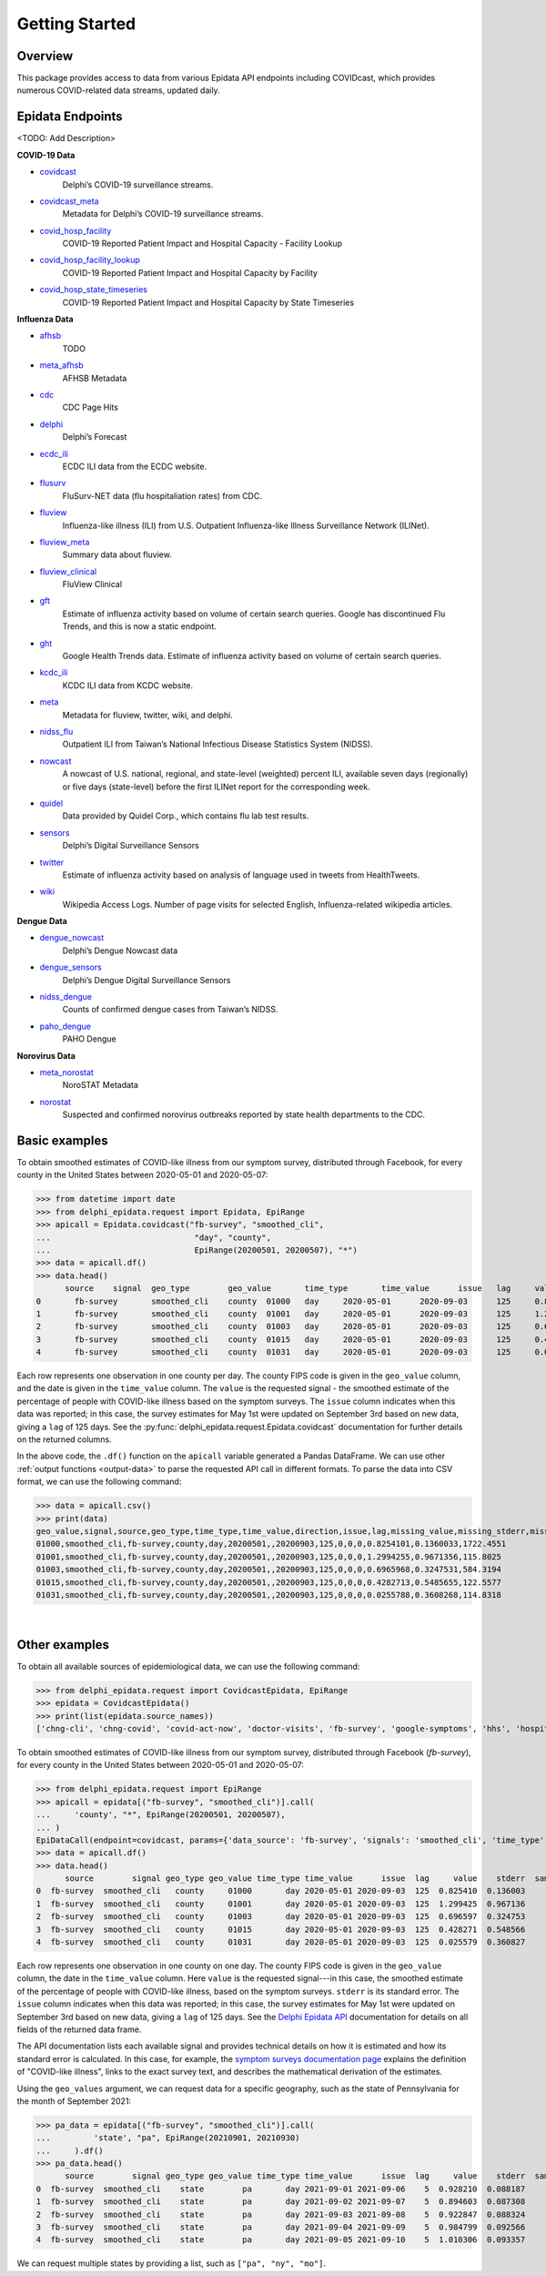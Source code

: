 Getting Started
===============

Overview
--------------

This package provides access to data from various Epidata API endpoints including COVIDcast, 
which provides numerous COVID-related data streams, updated daily. 

.. _epidata-endpoints:

Epidata Endpoints
--------------
<TODO: Add Description>

**COVID-19 Data**

- `covidcast <https://cmu-delphi.github.io/delphi-epidata/api/covidcast.html>`_
      Delphi’s COVID-19 surveillance streams.
- `covidcast_meta <https://cmu-delphi.github.io/delphi-epidata/api/covidcast_meta.html>`_
      Metadata for Delphi’s COVID-19 surveillance streams.
- `covid_hosp_facility <https://cmu-delphi.github.io/delphi-epidata/api/covid_hosp_facility.html>`_
      COVID-19 Reported Patient Impact and Hospital Capacity - Facility Lookup
- `covid_hosp_facility_lookup <https://cmu-delphi.github.io/delphi-epidata/api/covid_hosp_facility.html>`_
      COVID-19 Reported Patient Impact and Hospital Capacity by Facility
- `covid_hosp_state_timeseries <https://cmu-delphi.github.io/delphi-epidata/api/covid_hosp.html>`_
      COVID-19 Reported Patient Impact and Hospital Capacity by State Timeseries



**Influenza Data**

- `afhsb <https://cmu-delphi.github.io/delphi-epidata/api/afhsb.html>`_
      TODO
- `meta_afhsb <https://cmu-delphi.github.io/delphi-epidata/api/meta_afhsb.html>`_
      AFHSB Metadata
- `cdc <https://cmu-delphi.github.io/delphi-epidata/api/cdc.html>`_
      CDC Page Hits   
- `delphi <https://cmu-delphi.github.io/delphi-epidata/api/delphi.html>`_
      Delphi’s Forecast 
- `ecdc_ili <https://cmu-delphi.github.io/delphi-epidata/api/ecdc_ili.html>`_
      ECDC ILI data from the ECDC website.
- `flusurv <https://cmu-delphi.github.io/delphi-epidata/api/flusurv.html>`_
      FluSurv-NET data (flu hospitaliation rates) from CDC.
- `fluview <https://cmu-delphi.github.io/delphi-epidata/api/fluview.html>`_
      Influenza-like illness (ILI) from U.S. Outpatient Influenza-like Illness Surveillance Network (ILINet).
- `fluview_meta <https://cmu-delphi.github.io/delphi-epidata/api/fluview_meta.html>`_
      Summary data about fluview.
- `fluview_clinical <https://cmu-delphi.github.io/delphi-epidata/api/fluview_clinical.html>`_
      FluView Clinical
- `gft <https://cmu-delphi.github.io/delphi-epidata/api/gft.html>`_
      Estimate of influenza activity based on volume of certain search queries. Google has discontinued Flu Trends, and this is now a static endpoint.
- `ght <https://cmu-delphi.github.io/delphi-epidata/api/ght.html>`_
      Google Health Trends data. Estimate of influenza activity based on volume of certain search queries.
- `kcdc_ili <https://cmu-delphi.github.io/delphi-epidata/api/kcdc_ili.html>`_
      KCDC ILI data from KCDC website.
- `meta <https://cmu-delphi.github.io/delphi-epidata/api/meta.html>`_
      Metadata for fluview, twitter, wiki, and delphi.
- `nidss_flu <https://cmu-delphi.github.io/delphi-epidata/api/nidss_flu.html>`_
      Outpatient ILI from Taiwan’s National Infectious Disease Statistics System (NIDSS).
- `nowcast <https://cmu-delphi.github.io/delphi-epidata/api/nowcast.html>`_
      A nowcast of U.S. national, regional, and state-level (weighted) percent ILI, available seven days (regionally) or five days (state-level) before the first ILINet report for the corresponding week.
- `quidel <https://cmu-delphi.github.io/delphi-epidata/api/quidel.html>`_
      Data provided by Quidel Corp., which contains flu lab test results.
- `sensors <https://cmu-delphi.github.io/delphi-epidata/api/sensors.html>`_
      Delphi’s Digital Surveillance Sensors
- `twitter <https://cmu-delphi.github.io/delphi-epidata/api/twitter.html>`_
      Estimate of influenza activity based on analysis of language used in tweets from HealthTweets.
- `wiki <https://cmu-delphi.github.io/delphi-epidata/api/wiki.html>`_
      Wikipedia Access Logs. Number of page visits for selected English, Influenza-related wikipedia articles.


**Dengue Data**

- `dengue_nowcast <https://cmu-delphi.github.io/delphi-epidata/api/dengue_nowcast.html>`_
      Delphi’s Dengue Nowcast data
- `dengue_sensors <https://cmu-delphi.github.io/delphi-epidata/api/dengue_sensors.html>`_
      Delphi’s Dengue Digital Surveillance Sensors
- `nidss_dengue <https://cmu-delphi.github.io/delphi-epidata/api/nidss_dengue.html>`_
      Counts of confirmed dengue cases from Taiwan’s NIDSS.
- `paho_dengue <https://cmu-delphi.github.io/delphi-epidata/api/paho_dengue.html>`_
      PAHO Dengue

**Norovirus Data**

- `meta_norostat <https://cmu-delphi.github.io/delphi-epidata/api/meta_norostat.html>`_
      NoroSTAT Metadata
- `norostat <https://cmu-delphi.github.io/delphi-epidata/api/norostat.html>`_
      Suspected and confirmed norovirus outbreaks reported by state health departments to the CDC.


.. _getting-started:

Basic examples
--------------
To obtain smoothed estimates of COVID-like illness from our symptom survey,
distributed through Facebook, for every county in the United States between
2020-05-01 and 2020-05-07:

>>> from datetime import date
>>> from delphi_epidata.request import Epidata, EpiRange
>>> apicall = Epidata.covidcast("fb-survey", "smoothed_cli", 
...                              "day", "county", 
...                              EpiRange(20200501, 20200507), "*")
>>> data = apicall.df()
>>> data.head()
      source	signal	geo_type	geo_value	time_type	time_value	issue	lag	value	stderr	sample_size	direction	missing_value	missing_stderr	missing_sample_size
0	fb-survey	smoothed_cli	county	01000	day	2020-05-01	2020-09-03	125	0.825410	0.136003	1722	None	0	0	0
1	fb-survey	smoothed_cli	county	01001	day	2020-05-01	2020-09-03	125	1.299425	0.967136	115	None	0	0	0
2	fb-survey	smoothed_cli	county	01003	day	2020-05-01	2020-09-03	125	0.696597	0.324753	584	None	0	0	0
3	fb-survey	smoothed_cli	county	01015	day	2020-05-01	2020-09-03	125	0.428271	0.548566	122	None	0	0	0
4	fb-survey	smoothed_cli	county	01031	day	2020-05-01	2020-09-03	125	0.025579	0.360827	114	None	0	0	0

Each row represents one observation in one county per day. The county FIPS
code is given in the ``geo_value`` column, and the date is given in the ``time_value``
column. The ``value`` is the requested signal - the smoothed
estimate of the percentage of people with COVID-like illness based on the
symptom surveys. The ``issue`` column indicates when this data was reported; in this case, the survey estimates for
May 1st were updated on September 3rd based on new data, giving a ``lag`` of 125 days.
See the :py:func:`delphi_epidata.request.Epidata.covidcast` documentation for further details on the returned
columns.

In the above code, the ``.df()`` function on the ``apicall`` variable generated a Pandas DataFrame. We can use 
other :ref:`output functions <output-data>` to parse the requested API call in different formats. To parse the data
into CSV format, we can use the following command:

>>> data = apicall.csv()
>>> print(data)
geo_value,signal,source,geo_type,time_type,time_value,direction,issue,lag,missing_value,missing_stderr,missing_sample_size,value,stderr,sample_size
01000,smoothed_cli,fb-survey,county,day,20200501,,20200903,125,0,0,0,0.8254101,0.1360033,1722.4551
01001,smoothed_cli,fb-survey,county,day,20200501,,20200903,125,0,0,0,1.2994255,0.9671356,115.8025
01003,smoothed_cli,fb-survey,county,day,20200501,,20200903,125,0,0,0,0.6965968,0.3247531,584.3194
01015,smoothed_cli,fb-survey,county,day,20200501,,20200903,125,0,0,0,0.4282713,0.5485655,122.5577
01031,smoothed_cli,fb-survey,county,day,20200501,,20200903,125,0,0,0,0.0255788,0.3608268,114.8318

|
Other examples
--------------

To obtain all available sources of epidemiological data, we can use the following command:

>>> from delphi_epidata.request import CovidcastEpidata, EpiRange
>>> epidata = CovidcastEpidata()
>>> print(list(epidata.source_names))
['chng-cli', 'chng-covid', 'covid-act-now', 'doctor-visits', 'fb-survey', 'google-symptoms', 'hhs', 'hospital-admissions', 'indicator-combination-cases-deaths', 'jhu-csse', 'quidel-covid-ag', 'safegraph-weekly', 'usa-facts', 'ght', 'google-survey', 'indicator-combination-nmf', 'quidel-flu', 'safegraph-daily', 'nchs-mortality']


To obtain smoothed estimates of COVID-like illness from our symptom survey,
distributed through Facebook (`fb-survey`), for every county in the United States between
2020-05-01 and 2020-05-07:

>>> from delphi_epidata.request import EpiRange
>>> apicall = epidata[("fb-survey", "smoothed_cli")].call(    
...     'county', "*", EpiRange(20200501, 20200507),
... )
EpiDataCall(endpoint=covidcast, params={'data_source': 'fb-survey', 'signals': 'smoothed_cli', 'time_type': 'day', 'time_values': '20200501-20200507', 'geo_type': 'county', 'geo_values': '*'})
>>> data = apicall.df()
>>> data.head()
      source        signal geo_type geo_value time_type time_value      issue  lag     value    stderr  sample_size  direction  missing_value   missing_stderr  missing_sample_size
0  fb-survey  smoothed_cli   county     01000       day 2020-05-01 2020-09-03  125  0.825410  0.136003         1722        NaN              0                0                    0
1  fb-survey  smoothed_cli   county     01001       day 2020-05-01 2020-09-03  125  1.299425  0.967136          115        NaN              0                0                    0   
2  fb-survey  smoothed_cli   county     01003       day 2020-05-01 2020-09-03  125  0.696597  0.324753          584        NaN              0                0                    0   
3  fb-survey  smoothed_cli   county     01015       day 2020-05-01 2020-09-03  125  0.428271  0.548566          122        NaN              0                0                    0   
4  fb-survey  smoothed_cli   county     01031       day 2020-05-01 2020-09-03  125  0.025579  0.360827          114        NaN              0                0                    0   


Each row represents one observation in one county on one day. The county FIPS
code is given in the ``geo_value`` column, the date in the ``time_value``
column. Here ``value`` is the requested signal---in this case, the smoothed
estimate of the percentage of people with COVID-like illness, based on the
symptom surveys. ``stderr`` is its standard error. The ``issue`` column
indicates when this data was reported; in this case, the survey estimates for
May 1st were updated on September 3rd based on new data, giving a ``lag`` of 125 days.
See the `Delphi Epidata API <https://cmu-delphi.github.io/delphi-epidata/api/README.html#epidata-api-other-diseases>`_ documentation for details on all fields of the returned data frame.

The API documentation lists each available signal and provides technical details
on how it is estimated and how its standard error is calculated. In this case,
for example, the `symptom surveys documentation page
<https://cmu-delphi.github.io/delphi-epidata/api/covidcast-signals/fb-survey.html>`_
explains the definition of "COVID-like illness", links to the exact survey text,
and describes the mathematical derivation of the estimates.

Using the ``geo_values`` argument, we can request data for a specific geography,
such as the state of Pennsylvania for the month of September 2021:

>>> pa_data = epidata[("fb-survey", "smoothed_cli")].call(    
...         'state', "pa", EpiRange(20210901, 20210930)
...     ).df()
>>> pa_data.head()
      source        signal geo_type geo_value time_type time_value      issue  lag     value    stderr  sample_size  direction  missing_value  missing_stderr  missing_sample_size
0  fb-survey  smoothed_cli    state        pa       day 2021-09-01 2021-09-06    5  0.928210  0.088187         9390        NaN              0               0                    0
1  fb-survey  smoothed_cli    state        pa       day 2021-09-02 2021-09-07    5  0.894603  0.087308         9275        NaN              0               0                    0
2  fb-survey  smoothed_cli    state        pa       day 2021-09-03 2021-09-08    5  0.922847  0.088324         9179        NaN              0               0                    0
3  fb-survey  smoothed_cli    state        pa       day 2021-09-04 2021-09-09    5  0.984799  0.092566         9069        NaN              0               0                    0
4  fb-survey  smoothed_cli    state        pa       day 2021-09-05 2021-09-10    5  1.010306  0.093357         9016        NaN              0               0                    0

We can request multiple states by providing a list, such as ``["pa", "ny",
"mo"]``.